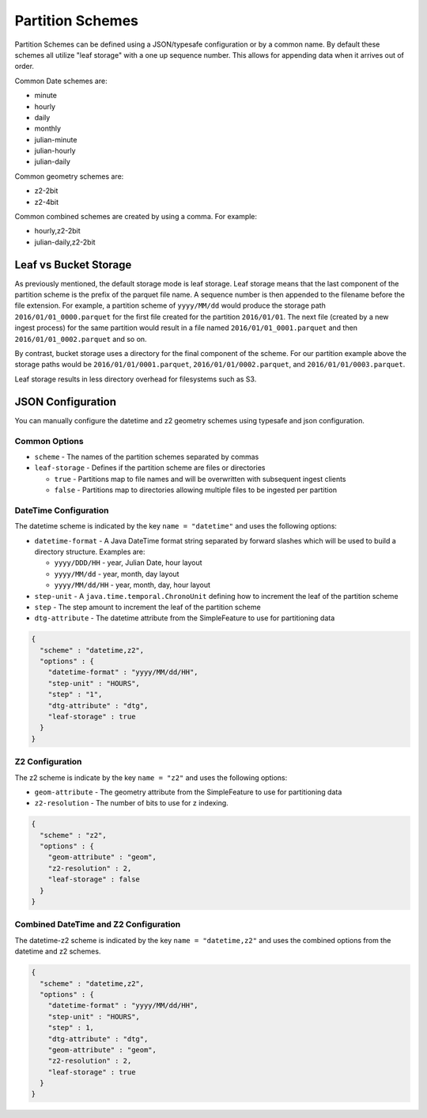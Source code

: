 .. _fsds_partition_schemes:

Partition Schemes
=================

Partition Schemes can be defined using a JSON/typesafe configuration or by a common name. By default these schemes all
utilize "leaf storage" with a one up sequence number. This allows for appending data when it arrives out of order.

Common Date schemes are:

* minute
* hourly
* daily
* monthly
* julian-minute
* julian-hourly
* julian-daily

Common geometry schemes are:

* z2-2bit
* z2-4bit

Common combined schemes are created by using a comma. For example:

* hourly,z2-2bit
* julian-daily,z2-2bit

Leaf vs Bucket Storage
----------------------

As previously mentioned, the default storage mode is leaf storage. Leaf storage means that the last component of the
partition scheme is the prefix of the parquet file name. A sequence number is then appended to the filename before the
file extension. For example, a partition scheme of ``yyyy/MM/dd`` would produce the storage path
``2016/01/01_0000.parquet`` for the first file created for the partition ``2016/01/01``. The next file (created by a
new ingest process) for the same partition would result in a file named ``2016/01/01_0001.parquet`` and then
``2016/01/01_0002.parquet`` and so on.

By contrast, bucket storage uses a directory for the final component of the scheme. For our partition example above
the storage paths would be ``2016/01/01/0001.parquet``, ``2016/01/01/0002.parquet``, and ``2016/01/01/0003.parquet``.

Leaf storage results in less directory overhead for filesystems such as S3.

JSON Configuration
------------------

You can manually configure the datetime and z2 geometry schemes using typesafe and json configuration.

Common Options
``````````````

* ``scheme`` - The names of the partition schemes separated by commas
* ``leaf-storage`` - Defines if the partition scheme are files or directories

  * ``true`` - Partitions map to file names and will be overwritten with subsequent ingest clients
  * ``false`` - Partitions map to directories allowing multiple files to be ingested per partition


DateTime Configuration
``````````````````````

The datetime scheme is indicated by the key ``name = "datetime"`` and uses the following options:

* ``datetime-format`` - A Java DateTime format string separated by forward slashes which will be used to build a
  directory structure. Examples are:

  * ``yyyy/DDD/HH`` - year, Julian Date, hour layout
  * ``yyyy/MM/dd`` - year, month, day layout
  * ``yyyy/MM/dd/HH`` - year, month, day, hour layout

* ``step-unit`` - A ``java.time.temporal.ChronoUnit`` defining how to increment the leaf of the partition scheme
* ``step`` - The step amount to increment the leaf of the partition scheme
* ``dtg-attribute`` - The datetime attribute from the SimpleFeature to use for partitioning data

.. code-block:: json

    {
      "scheme" : "datetime,z2",
      "options" : {
        "datetime-format" : "yyyy/MM/dd/HH",
        "step-unit" : "HOURS",
        "step" : "1",
        "dtg-attribute" : "dtg",
        "leaf-storage" : true
      }
    }

Z2 Configuration
````````````````

The z2 scheme is indicate by the key ``name = "z2"`` and uses the following options:


* ``geom-attribute`` - The geometry attribute from the SimpleFeature to use for partitioning data
* ``z2-resolution`` - The number of bits to use for z indexing.


.. code-block:: json

    {
      "scheme" : "z2",
      "options" : {
        "geom-attribute" : "geom",
        "z2-resolution" : 2,
        "leaf-storage" : false
      }
    }

Combined DateTime and Z2 Configuration
``````````````````````````````````````

The datetime-z2 scheme is indicated by the key ``name = "datetime,z2"`` and uses the combined options
from the datetime and z2 schemes.

.. code-block:: json

    {
      "scheme" : "datetime,z2",
      "options" : {
        "datetime-format" : "yyyy/MM/dd/HH",
        "step-unit" : "HOURS",
        "step" : 1,
        "dtg-attribute" : "dtg",
        "geom-attribute" : "geom",
        "z2-resolution" : 2,
        "leaf-storage" : true
      }
    }

